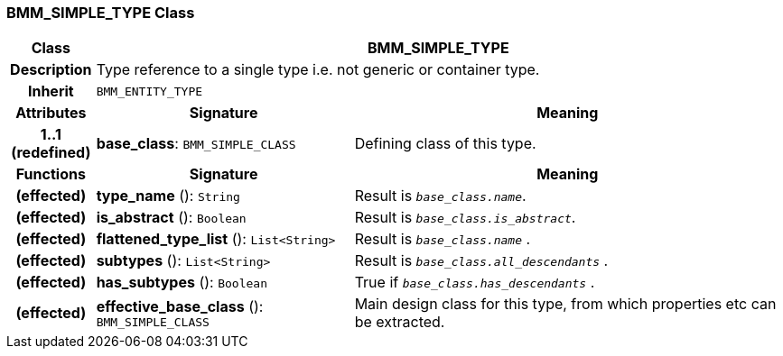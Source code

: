 === BMM_SIMPLE_TYPE Class

[cols="^1,3,5"]
|===
h|*Class*
2+^h|*BMM_SIMPLE_TYPE*

h|*Description*
2+a|Type reference to a single type i.e. not generic or container type.

h|*Inherit*
2+|`BMM_ENTITY_TYPE`

h|*Attributes*
^h|*Signature*
^h|*Meaning*

h|*1..1 +
(redefined)*
|*base_class*: `BMM_SIMPLE_CLASS`
a|Defining class of this type.
h|*Functions*
^h|*Signature*
^h|*Meaning*

h|(effected)
|*type_name* (): `String`
a|Result is `_base_class.name_`.

h|(effected)
|*is_abstract* (): `Boolean`
a|Result is `_base_class.is_abstract_`.

h|(effected)
|*flattened_type_list* (): `List<String>`
a|Result is `_base_class.name_` .

h|(effected)
|*subtypes* (): `List<String>`
a|Result is `_base_class.all_descendants_` .

h|(effected)
|*has_subtypes* (): `Boolean`
a|True if `_base_class.has_descendants_` .

h|(effected)
|*effective_base_class* (): `BMM_SIMPLE_CLASS`
a|Main design class for this type, from which properties etc can be extracted.
|===
